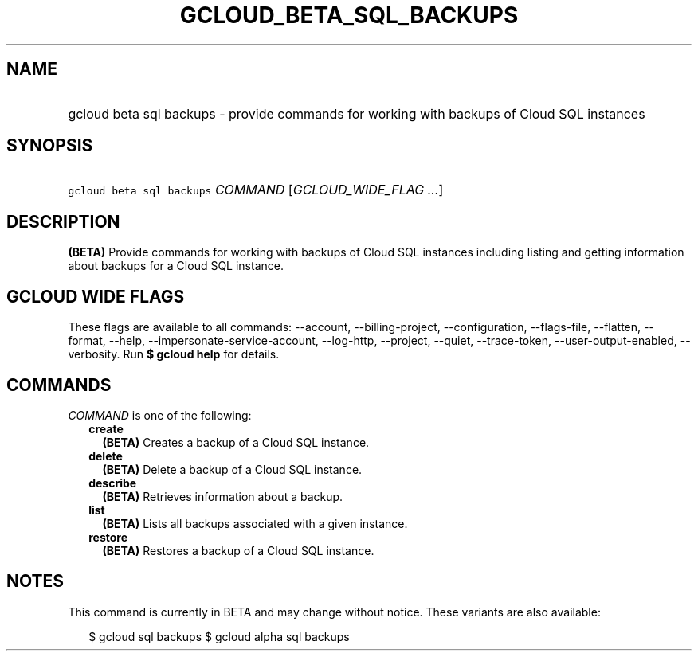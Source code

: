 
.TH "GCLOUD_BETA_SQL_BACKUPS" 1



.SH "NAME"
.HP
gcloud beta sql backups \- provide commands for working with backups of Cloud SQL instances



.SH "SYNOPSIS"
.HP
\f5gcloud beta sql backups\fR \fICOMMAND\fR [\fIGCLOUD_WIDE_FLAG\ ...\fR]



.SH "DESCRIPTION"

\fB(BETA)\fR Provide commands for working with backups of Cloud SQL instances
including listing and getting information about backups for a Cloud SQL
instance.



.SH "GCLOUD WIDE FLAGS"

These flags are available to all commands: \-\-account, \-\-billing\-project,
\-\-configuration, \-\-flags\-file, \-\-flatten, \-\-format, \-\-help,
\-\-impersonate\-service\-account, \-\-log\-http, \-\-project, \-\-quiet,
\-\-trace\-token, \-\-user\-output\-enabled, \-\-verbosity. Run \fB$ gcloud
help\fR for details.



.SH "COMMANDS"

\f5\fICOMMAND\fR\fR is one of the following:

.RS 2m
.TP 2m
\fBcreate\fR
\fB(BETA)\fR Creates a backup of a Cloud SQL instance.

.TP 2m
\fBdelete\fR
\fB(BETA)\fR Delete a backup of a Cloud SQL instance.

.TP 2m
\fBdescribe\fR
\fB(BETA)\fR Retrieves information about a backup.

.TP 2m
\fBlist\fR
\fB(BETA)\fR Lists all backups associated with a given instance.

.TP 2m
\fBrestore\fR
\fB(BETA)\fR Restores a backup of a Cloud SQL instance.


.RE
.sp

.SH "NOTES"

This command is currently in BETA and may change without notice. These variants
are also available:

.RS 2m
$ gcloud sql backups
$ gcloud alpha sql backups
.RE

